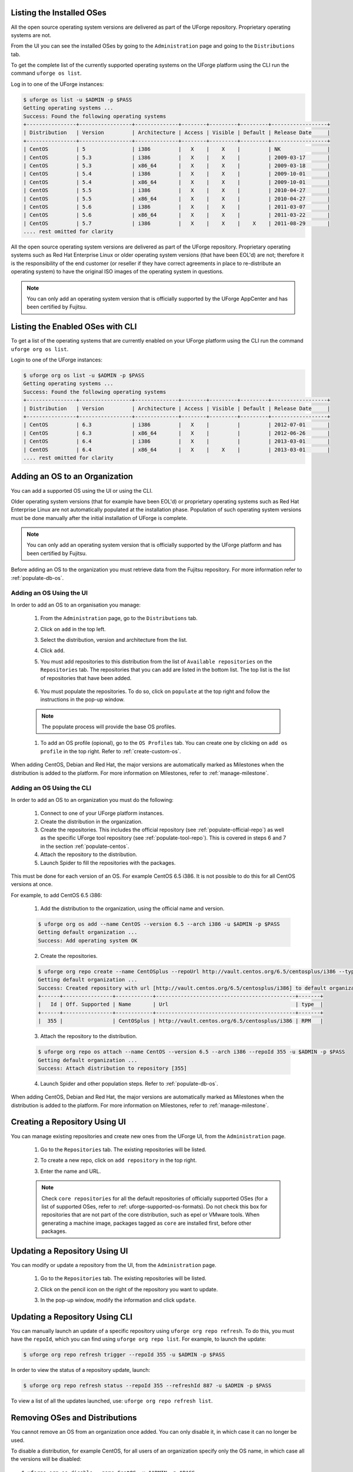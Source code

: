 .. Copyright 2018 FUJITSU LIMITED

.. _manage-os:

Listing the Installed OSes
--------------------------

All the open source operating system versions are delivered as part of the UForge repository. Proprietary operating systems are not.

From the UI you can see the installed OSes by going to the ``Administration`` page and going to the ``Distributions`` tab.

To get the complete list of the currently supported operating systems on the UForge platform using the CLI run the command ``uforge os list``.

Log in to one of the UForge instances:

.. code-block :: shell

	$ uforge os list -u $ADMIN -p $PASS
	Getting operating systems ...
	Success: Found the following operating systems
	+----------------+-----------------+--------------+--------+---------+---------+------------------+
	| Distribution   | Version         | Architecture | Access | Visible | Default | Release Date     |
	+----------------+-----------------+--------------+--------+---------+---------+------------------+
	| CentOS         | 5               | i386         |   X    |    X    |         | NK               |
	| CentOS         | 5.3             | i386         |   X    |    X    |         | 2009-03-17       |
	| CentOS         | 5.3             | x86_64       |   X    |    X    |         | 2009-03-18       |
	| CentOS         | 5.4             | i386         |   X    |    X    |         | 2009-10-01       |
	| CentOS         | 5.4             | x86_64       |   X    |    X    |         | 2009-10-01       |
	| CentOS         | 5.5             | i386         |   X    |    X    |         | 2010-04-27       |
	| CentOS         | 5.5             | x86_64       |   X    |    X    |         | 2010-04-27       |
	| CentOS         | 5.6             | i386         |   X    |    X    |         | 2011-03-07       |
	| CentOS         | 5.6             | x86_64       |   X    |    X    |         | 2011-03-22       |
	| CentOS         | 5.7             | i386         |   X    |    X    |    X    | 2011-08-29       |
	.... rest omitted for clarity

All the open source operating system versions are delivered as part of the UForge repository. Proprietary operating systems such as Red Hat Enterprise Linux or older operating system versions (that have been EOL'd) are not; therefore it is the responsibility of the end customer (or reseller if they have correct agreements in place to re-distribute an operating system) to have the original ISO images of the operating system in questions.

.. note:: You can only add an operating system version that is officially supported by the UForge AppCenter and has been certified by Fujitsu.  

.. _os-list:

Listing the Enabled OSes with CLI
---------------------------------

To get a list of the operating systems that are currently enabled on your UForge platform using the CLI run the command ``uforge org os list``.

Login to one of the UForge instances:

.. code-block :: shell
	
	$ uforge org os list -u $ADMIN -p $PASS
	Getting operating systems ...
	Success: Found the following operating systems
	+----------------+-----------------+--------------+--------+---------+---------+------------------+
	| Distribution   | Version         | Architecture | Access | Visible | Default | Release Date     |
	+----------------+-----------------+--------------+--------+---------+---------+------------------+
	| CentOS         | 6.3             | i386         |   X    |         |         | 2012-07-01       |
	| CentOS         | 6.3             | x86_64       |   X    |         |         | 2012-06-26       |
	| CentOS         | 6.4             | i386         |   X    |         |         | 2013-03-01       |
	| CentOS         | 6.4             | x86_64       |   X    |    X    |         | 2013-03-01       |
	.... rest omitted for clarity

.. _adding-os:

Adding an OS to an Organization
-------------------------------

You can add a supported OS using the UI or using the CLI.

Older operating system versions (that for example have been EOL'd) or proprietary operating systems such as Red Hat Enterprise Linux are not automatically populated at the installation phase. Population of such operating system versions must be done manually after the initial installation of UForge is complete.

.. note:: You can only add an operating system version that is officially supported by the UForge platform and has been certified by Fujitsu. 

Before adding an OS to the organization you must retrieve data from the Fujitsu repository. For more information refer to :ref:`populate-db-os`.

Adding an OS Using the UI
~~~~~~~~~~~~~~~~~~~~~~~~~

In order to add an OS to an organisation you manage:

	#. From the ``Administration`` page, go to the ``Distributions`` tab.
	#. Click on ``add`` in the top left.
	#. Select the distribution, version and architecture from the list.
	#. Click ``add``.
	#. You must add repositories to this distribution from the list of ``Available repositories`` on the ``Repositories`` tab. The repositories that you can add are listed in the bottom list. The top list is the list of repositories that have been added.

		.. image:: /images/add-repo.png

	#. You must populate the repositories. To do so, click on ``populate`` at the top right and follow the instructions in the pop-up window.

		.. image:: /images/populate-popup.png

	.. note:: The populate process will provide the base OS profiles.

	#. To add an OS profile (opional), go to the ``OS Profiles`` tab. You can create one by clicking on ``add os profile`` in the top right. Refer to :ref:`create-custom-os`.

When adding CentOS, Debian and Red Hat, the major versions are automatically marked as Milestones when the distribution is added to the platform. For more information on Milestones, refer to :ref:`manage-milestone`.


Adding an OS Using the CLI
~~~~~~~~~~~~~~~~~~~~~~~~~~

In order to add an OS to an organization you must do the following:

	#. Connect to one of your UForge platform instances.
	#. Create the distribution in the organization. 
	#. Create the repositories. This includes the official repository (see :ref:`populate-official-repo`) as well as the specific UForge tool repository (see :ref:`populate-tool-repo`). This is covered in steps 6 and 7 in the section :ref:`populate-centos`.
	#. Attach the repository to the distribution.
	#. Launch Spider to fill the repositories with the packages. 

This must be done for each version of an OS. For example CentOS 6.5 i386. It is not possible to do this for all CentOS versions at once.

For example, to add CentOS 6.5 i386:

	1. Add the distribution to the organization, using the official name and version.

	.. code-block :: shell

		$ uforge org os add --name CentOS --version 6.5 --arch i386 -u $ADMIN -p $PASS
		Getting default organization ...
		Success: Add operating system OK

	2. Create the repositories.

	.. code-block :: shell

		$ uforge org repo create --name CentOSplus --repoUrl http://vault.centos.org/6.5/centosplus/i386 --type RPM -u $ADMIN -p $PASS
		Getting default organization ...
		Success: Created repository with url [http://vault.centos.org/6.5/centosplus/i386] to default organization
		+------+----------------+------------+---------------------------------------------+-------+
		|   Id | Off. Supported | Name       | Url                                         | type  |
		+------+----------------+------------+---------------------------------------------+-------+
		|  355 |                | CentOSplus | http://vault.centos.org/6.5/centosplus/i386 | RPM   |               

	3. Attach the repository to the distribution.

	.. code-block :: shell

		$ uforge org repo os attach --name CentOS --version 6.5 --arch i386 --repoId 355 -u $ADMIN -p $PASS
		Getting default organization ...
		Success: Attach distribution to repository [355]

	4. Launch Spider and other population steps. Refer to :ref:`populate-db-os`.

When adding CentOS, Debian and Red Hat, the major versions are automatically marked as Milestones when the distribution is added to the platform. For more information on Milestones, refer to :ref:`manage-milestone`.


.. _creating-repo:

Creating a Repository Using UI
-------------------------------

You can manage existing repositories and create new ones from the UForge UI, from the ``Administration`` page.

	#. Go to the ``Repositories`` tab. The existing repositories will be listed.
	#. To create a new repo, click on ``add repository`` in the top right.
	#. Enter the name and URL.

		.. image:: /images/create-repo.png

	.. note:: Check ``core repositories`` for all the default repositories of officially supported OSes (for a list of supported OSes, refer to :ref: uforge-supported-os-formats). Do not check this box for repositories that are not part of the core distribution, such as epel or VMware tools. When generating a machine image, packages tagged as ``core`` are installed first, before other packages.


.. _updating-repo:

Updating a Repository Using UI
-------------------------------

You can modify or update a repository from the UI, from the ``Administration`` page.

	#. Go to the ``Repositories`` tab. The existing repositories will be listed.
	#. Click on the pencil icon on the right of the repository you want to update.
	#. In the pop-up window, modify the information and click ``update``.

		.. image:: /images/update-repo.png

Updating a Repository Using CLI
-------------------------------

You can manually launch an update of a specific repository using ``uforge org repo refresh``. To do this, you must have the ``repoId``, which you can find using ``uforge org repo list``. For example, to launch the update:

.. code-block :: shell

	$ uforge org repo refresh trigger --repoId 355 -u $ADMIN -p $PASS

In order to view the status of a repository update, launch:

.. code-block :: shell

	$ uforge org repo refresh status --repoId 355 --refreshId 887 -u $ADMIN -p $PASS

To view a list of all the updates launched, use: ``uforge org repo refresh list``.


.. _removing-os:

Removing OSes and Distributions
-------------------------------

You cannot remove an OS from an organization once added. You can only disable it, in which case it can no longer be used. 

To disable a distribution, for example CentOS, for all users of an organization specify only the OS name, in which case all the versions will be disabled::

	$ uforge org os disable --name CentOS -u $ADMIN -p $PASS

If you only want to remove a specific version of a distribution (for example CentOS 5), run::

	$ uforge org os disable --name CentOS --version 5 -u $ADMIN -p $PASS

